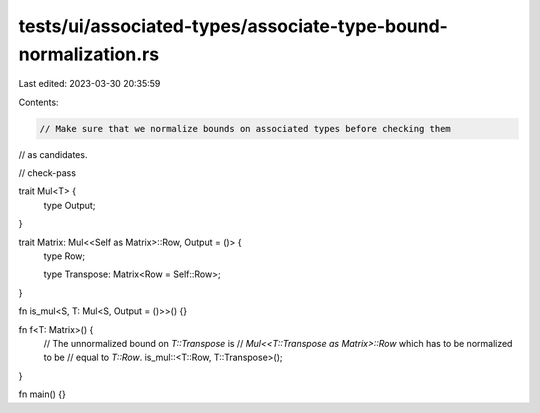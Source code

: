tests/ui/associated-types/associate-type-bound-normalization.rs
===============================================================

Last edited: 2023-03-30 20:35:59

Contents:

.. code-block:: rs

    // Make sure that we normalize bounds on associated types before checking them
// as candidates.

// check-pass

trait Mul<T> {
    type Output;
}

trait Matrix: Mul<<Self as Matrix>::Row, Output = ()> {
    type Row;

    type Transpose: Matrix<Row = Self::Row>;
}

fn is_mul<S, T: Mul<S, Output = ()>>() {}

fn f<T: Matrix>() {
    // The unnormalized bound on `T::Transpose` is
    // `Mul<<T::Transpose as Matrix>::Row` which has to be normalized to be
    // equal to `T::Row`.
    is_mul::<T::Row, T::Transpose>();
}

fn main() {}


